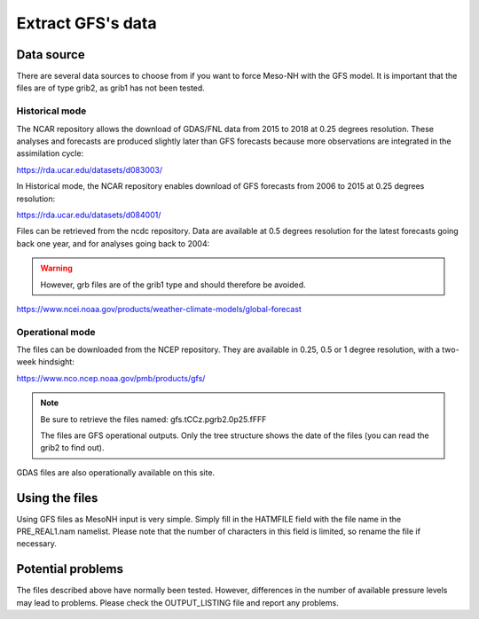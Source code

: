 Extract GFS's data
===============================

Data source
-------------------------------

There are several data sources to choose from if you want to force Meso-NH with the GFS model. It is important that the files are of type grib2, as grib1 has not been tested.

Historical mode
*******************************

The NCAR repository allows the download of GDAS/FNL data from 2015 to 2018 at 0.25 degrees resolution. These analyses and forecasts are produced slightly later than GFS forecasts because more observations are integrated in the assimilation cycle:

https://rda.ucar.edu/datasets/d083003/

In Historical mode, the NCAR repository enables download of GFS forecasts from 2006 to 2015 at 0.25 degrees resolution: 

https://rda.ucar.edu/datasets/d084001/

Files can be retrieved from the ncdc repository. Data are available at 0.5 degrees resolution for the latest forecasts going back one year, and for analyses going back to 2004:

.. warning ::

  However, grb files are of the grib1 type and should therefore be avoided.

https://www.ncei.noaa.gov/products/weather-climate-models/global-forecast

Operational mode
***********************************

The files can be downloaded from the NCEP repository. They are available in 0.25, 0.5 or 1 degree resolution, with a two-week hindsight:

https://www.nco.ncep.noaa.gov/pmb/products/gfs/

.. note ::
  Be sure to retrieve the files named: gfs.tCCz.pgrb2.0p25.fFFF

  The files are GFS operational outputs. Only the tree structure shows the date of the files (you can read the grib2 to find out).

GDAS files are also operationally available on this site.

Using the files
------------------------------------

Using GFS files as MesoNH input is very simple. Simply fill in the HATMFILE field with the file name in the PRE_REAL1.nam namelist. Please note that the number of characters in this field is limited, so rename the file if necessary.

Potential problems
-------------------------------------

The files described above have normally been tested. However, differences in the number of available pressure levels may lead to problems. Please check the OUTPUT_LISTING file and report any problems.
